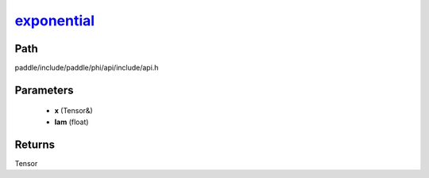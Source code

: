 .. _en_api_paddle_experimental_exponential_:

exponential_
-------------------------------

.. cpp:function:: Tensor & exponential_ ( Tensor & x , float lam ) ;


Path
:::::::::::::::::::::
paddle/include/paddle/phi/api/include/api.h

Parameters
:::::::::::::::::::::
	- **x** (Tensor&)
	- **lam** (float)

Returns
:::::::::::::::::::::
Tensor
